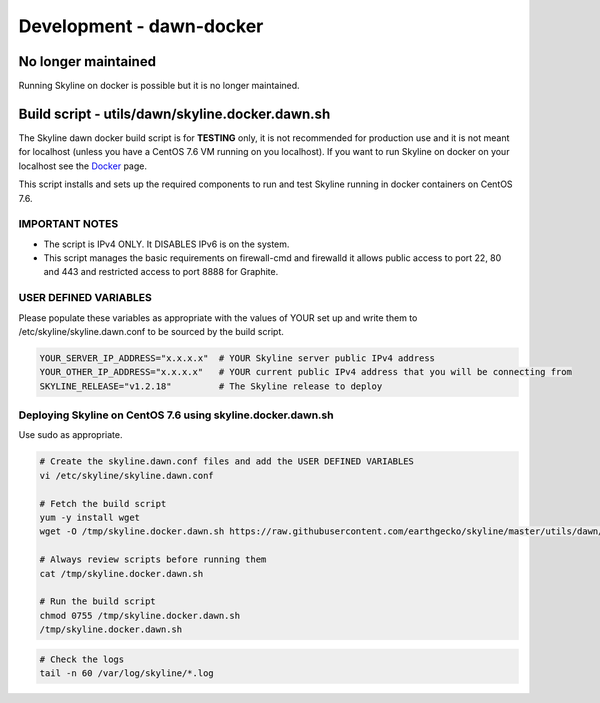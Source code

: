 *************************
Development - dawn-docker
*************************

No longer maintained
====================

Running Skyline on docker is possible but it is no longer maintained.

Build script - utils/dawn/skyline.docker.dawn.sh
================================================

The Skyline dawn docker build script is for **TESTING** only, it is not
recommended for production use and it is not meant for localhost (unless you
have a CentOS 7.6 VM running on you localhost).  If you want to run Skyline on
docker on your localhost see the `Docker <docker.html>`__ page.

This script installs and sets up the required components to run and test Skyline
running in docker containers on CentOS 7.6.

IMPORTANT NOTES
~~~~~~~~~~~~~~~

- The script is IPv4 ONLY.  It DISABLES IPv6 is on the system.
- This script manages the basic requirements on firewall-cmd and firewalld
  it allows public access to port 22, 80 and 443 and restricted access to port
  8888 for Graphite.

USER DEFINED VARIABLES
~~~~~~~~~~~~~~~~~~~~~~

Please populate these variables as appropriate with the values of YOUR set up
and write them to /etc/skyline/skyline.dawn.conf to be sourced by the build
script.

.. code-block:: bash

  YOUR_SERVER_IP_ADDRESS="x.x.x.x"  # YOUR Skyline server public IPv4 address
  YOUR_OTHER_IP_ADDRESS="x.x.x.x"   # YOUR current public IPv4 address that you will be connecting from
  SKYLINE_RELEASE="v1.2.18"         # The Skyline release to deploy

Deploying Skyline on CentOS 7.6 using skyline.docker.dawn.sh
~~~~~~~~~~~~~~~~~~~~~~~~~~~~~~~~~~~~~~~~~~~~~~~~~~~~~~~~~~~~

Use sudo as appropriate.

.. code-block:: bash

  # Create the skyline.dawn.conf files and add the USER DEFINED VARIABLES
  vi /etc/skyline/skyline.dawn.conf

  # Fetch the build script
  yum -y install wget
  wget -O /tmp/skyline.docker.dawn.sh https://raw.githubusercontent.com/earthgecko/skyline/master/utils/dawn/skyline.docker.dawn.sh

  # Always review scripts before running them
  cat /tmp/skyline.docker.dawn.sh

  # Run the build script
  chmod 0755 /tmp/skyline.docker.dawn.sh
  /tmp/skyline.docker.dawn.sh


.. code-block:: bash

  # Check the logs
  tail -n 60 /var/log/skyline/*.log

